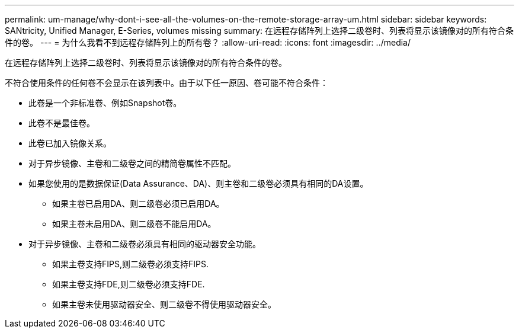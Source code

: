 ---
permalink: um-manage/why-dont-i-see-all-the-volumes-on-the-remote-storage-array-um.html 
sidebar: sidebar 
keywords: SANtricity, Unified Manager, E-Series, volumes missing 
summary: 在远程存储阵列上选择二级卷时、列表将显示该镜像对的所有符合条件的卷。 
---
= 为什么我看不到远程存储阵列上的所有卷？
:allow-uri-read: 
:icons: font
:imagesdir: ../media/


[role="lead"]
在远程存储阵列上选择二级卷时、列表将显示该镜像对的所有符合条件的卷。

不符合使用条件的任何卷不会显示在该列表中。由于以下任一原因、卷可能不符合条件：

* 此卷是一个非标准卷、例如Snapshot卷。
* 此卷不是最佳卷。
* 此卷已加入镜像关系。
* 对于异步镜像、主卷和二级卷之间的精简卷属性不匹配。
* 如果您使用的是数据保证(Data Assurance、DA)、则主卷和二级卷必须具有相同的DA设置。
+
** 如果主卷已启用DA、则二级卷必须已启用DA。
** 如果主卷未启用DA、则二级卷不能启用DA。


* 对于异步镜像、主卷和二级卷必须具有相同的驱动器安全功能。
+
** 如果主卷支持FIPS,则二级卷必须支持FIPS.
** 如果主卷支持FDE,则二级卷必须支持FDE.
** 如果主卷未使用驱动器安全、则二级卷不得使用驱动器安全。




